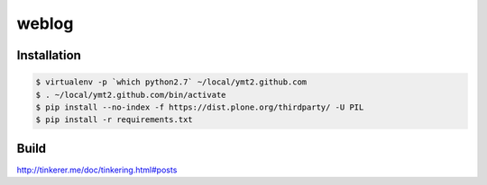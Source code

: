 ========
 weblog
========


Installation
============

.. code-block:: sh

   $ virtualenv -p `which python2.7` ~/local/ymt2.github.com
   $ . ~/local/ymt2.github.com/bin/activate
   $ pip install --no-index -f https://dist.plone.org/thirdparty/ -U PIL
   $ pip install -r requirements.txt


Build
=====

http://tinkerer.me/doc/tinkering.html#posts
